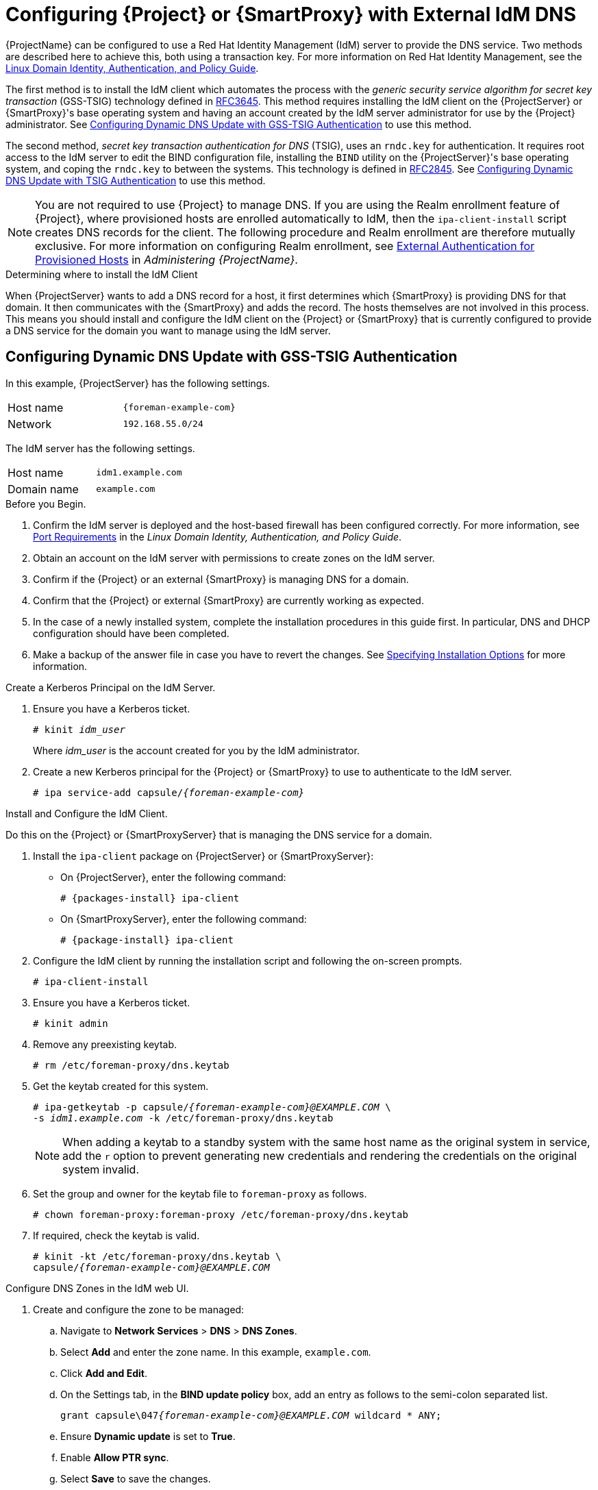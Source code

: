 [[configuring_satellite_external_idm_dns]]

= Configuring {Project} or {SmartProxy} with External IdM DNS

{ProjectName} can be configured to use a Red{nbsp}Hat Identity Management (IdM) server to provide the DNS service. Two methods are described here to achieve this, both using a transaction key. For more information on Red{nbsp}Hat Identity Management, see the https://access.redhat.com/documentation/en-US/Red_Hat_Enterprise_Linux/7/html/Linux_Domain_Identity_Authentication_and_Policy_Guide/[Linux Domain Identity, Authentication, and Policy Guide].

The first method is to install the IdM client which automates the process with the _generic security service algorithm for secret key transaction_ (GSS-TSIG) technology defined in https://tools.ietf.org/html/rfc3645[RFC3645]. This method requires installing the IdM client on the {ProjectServer} or {SmartProxy}'s base operating system and having an account created by the IdM server administrator for use by the {Project} administrator. See xref:configuring_dynamic_dns_Update_with_gss-tsig_authentication[] to use this method.

The second method, _secret key transaction authentication for DNS_ (TSIG), uses an `rndc.key` for authentication. It requires root access to the IdM server to edit the BIND configuration file, installing the `BIND` utility on the {ProjectServer}'s base operating system, and coping the `rndc.key` to between the systems. This technology is defined in https://tools.ietf.org/html/rfc2845[RFC2845]. See xref:configuring_dynamic_dns_update_with_tsig_authentication[] to use this method.

[NOTE]
You are not required to use {Project} to manage DNS. If you are using the Realm enrollment feature of {Project}, where provisioned hosts are enrolled automatically to IdM, then the `ipa-client-install` script creates DNS records for the client. The following procedure and Realm enrollment are therefore mutually exclusive. For more information on configuring Realm enrollment, see https://access.redhat.com/documentation/en-us/red_hat_satellite/{ProductVersion}/html/administering_red_hat_satellite/chap-red_hat_satellite-administering_red_hat_satellite-configuring_external_authentication#sect-{Project_Link}-Administering_{Project_Link}-Configuring_External_Authentication-External_Authentication_for_Provisioned_Hosts[External Authentication for Provisioned Hosts] in _Administering {ProjectName}_.

.Determining where to install the IdM Client

When {ProjectServer} wants to add a DNS record for a host, it first determines which {SmartProxy} is providing DNS for that domain. It then communicates with the {SmartProxy} and adds the record. The hosts themselves are not involved in this process. This means you should install and configure the IdM client on the {Project} or {SmartProxy} that is currently configured to provide a DNS service for the domain you want to manage using the IdM server.

[[configuring_dynamic_dns_Update_with_gss-tsig_authentication]]
== Configuring Dynamic DNS Update with GSS-TSIG Authentication

In this example, {ProjectServer} has the following settings.
[cols="50%,50%"]
|====
|Host name | `{foreman-example-com}`
| Network  | `192.168.55.0/24`
|====

The IdM server has the following settings.
[cols="50%,50%"]
|====
|Host name   |     `idm1.example.com`
|Domain name |    `example.com`
|====


.Before you Begin.

. Confirm the IdM server is deployed and the host-based firewall has been configured correctly. For more information, see https://access.redhat.com/documentation/en-US/Red_Hat_Enterprise_Linux/7/html/Linux_Domain_Identity_Authentication_and_Policy_Guide/installing-ipa.html#prereq-ports[Port Requirements] in the _Linux Domain Identity, Authentication, and Policy Guide_.
. Obtain an account on the IdM server with permissions to create zones on the IdM server.
. Confirm if the {Project} or an external {SmartProxy} is managing DNS for a domain.
. Confirm that the {Project} or external {SmartProxy} are currently working as expected.
. In the case of a newly installed system, complete the installation procedures in this guide first. In particular, DNS and DHCP configuration should have been completed.
. Make a backup of the answer file in case you have to revert the changes. See link:https://access.redhat.com/documentation/en-us/red_hat_satellite/{ProductVersion}/html/installing_satellite_server_from_a_connected_network/#specifying_installation_options[Specifying Installation Options] for more information.

.Create a Kerberos Principal on the IdM Server.

. Ensure you have a Kerberos ticket.
+
[options="nowrap" subs="+quotes"]
----
# kinit _idm_user_
----
Where _idm_user_ is the account created for you by the IdM administrator.

. Create a new Kerberos principal for the {Project} or {SmartProxy} to use to authenticate to the IdM server.
+
[options="nowrap" subs="+quotes,attributes"]
----
# ipa service-add capsule/_{foreman-example-com}_
----

.Install and Configure the IdM Client.

Do this on the {Project} or {SmartProxyServer} that is managing the DNS service for a domain.

. Install the `ipa-client` package on {ProjectServer} or {SmartProxyServer}:
+
* On {ProjectServer}, enter the following command:
+
[options="nowrap" subs="+quotes,attributes"]
----
# {packages-install} ipa-client
----
+
* On {SmartProxyServer}, enter the following command:
+
[options="nowrap" subs="+quotes,attributes"]
----
# {package-install} ipa-client
----

. Configure the IdM client by running the installation script and following the on-screen prompts.
+
[options="nowrap"]
----
# ipa-client-install
----

. Ensure you have a Kerberos ticket.
+
[options="nowrap"]
----
# kinit admin
----

. Remove any preexisting keytab.
+
[options="nowrap"]
----
# rm /etc/foreman-proxy/dns.keytab
----

. Get the keytab created for this system.
+
[options="nowrap" subs="+quotes,attributes"]
----
# ipa-getkeytab -p capsule/_{foreman-example-com}@EXAMPLE.COM_ \
-s _idm1.example.com_ -k /etc/foreman-proxy/dns.keytab
----
[NOTE]
When adding a keytab to a standby system with the same host name as the original system in service, add the `r` option to prevent generating new credentials and rendering the credentials on the original system invalid.
+
. Set the group and owner for the keytab file to `foreman-proxy` as follows.
+
[options="nowrap"]
----
# chown foreman-proxy:foreman-proxy /etc/foreman-proxy/dns.keytab
----

. If required, check the keytab is valid.
+
[options="nowrap" subs="+quotes,attributes"]
----
# kinit -kt /etc/foreman-proxy/dns.keytab \
capsule/_{foreman-example-com}@EXAMPLE.COM_
----

.Configure DNS Zones in the IdM web UI.

. Create and configure the zone to be managed:
.. Navigate to *Network Services* > *DNS* > *DNS Zones*.
.. Select *Add* and enter the zone name. In this example, `example.com`.
.. Click *Add and Edit*.
.. On the Settings tab, in the *BIND update policy* box, add an entry as follows to the semi-colon separated list.
+
[options="nowrap" subs="+quotes,attributes"]
----
grant capsule\047__{foreman-example-com}@EXAMPLE.COM__ wildcard * ANY;
----

.. Ensure *Dynamic update* is set to *True*.
.. Enable *Allow PTR sync*.
.. Select *Save* to save the changes.

. Create and Configure the reverse zone.
.. Navigate to *Network Services* > *DNS* > *DNS Zones*.
.. Select *Add*.
.. Select *Reverse zone IP network* and add the network address in CIDR format to enable reverse lookups.
.. Click *Add and Edit*.
.. On the *Settings* tab, in the *BIND update policy* box, add an entry as follows to the semi-colon separated list:
+
[options="nowrap" subs="+quotes,attributes"]
----
grant capsule\047__{foreman-example-com}@EXAMPLE.COM__ wildcard * ANY;
----

.. Ensure *Dynamic update* is set to *True*.
.. Select *Save* to save the changes.


.Configure the {Project} or {SmartProxyServer} Managing the DNS Service for the Domain.

- On a {ProjectServer}'s base operating system.
+
[options="nowrap" subs="+quotes,attributes"]
----
{installer-scenario} \
--foreman-proxy-dns=true \
--foreman-proxy-dns-managed=true \
--foreman-proxy-dns-provider=nsupdate_gss \
--foreman-proxy-dns-server="_idm1.example.com_" \
--foreman-proxy-dns-tsig-principal="capsule/_{foreman-example-com}@EXAMPLE.COM_" \
--foreman-proxy-dns-tsig-keytab=/etc/foreman-proxy/dns.keytab \
--foreman-proxy-dns-reverse="55.168.192.in-addr.arpa" \
--foreman-proxy-dns-zone=_example.com_ \
--foreman-proxy-dns-ttl=86400
----

- On a {SmartProxyServer}'s base operating system.
+
[options="nowrap" subs="+quotes,attributes"]
----
# {installer-scenario-smartproxy} \
--foreman-proxy-dns=true \
--foreman-proxy-dns-managed=true \
--foreman-proxy-dns-provider=nsupdate_gss \
--foreman-proxy-dns-server="_idm1.example.com_" \
--foreman-proxy-dns-tsig-principal="capsule/_{foreman-example-com}@EXAMPLE.COM_" \
--foreman-proxy-dns-tsig-keytab=/etc/foreman-proxy/dns.keytab \
--foreman-proxy-dns-reverse="55.168.192.in-addr.arpa" \
--foreman-proxy-dns-zone=_example.com_ \
--foreman-proxy-dns-ttl=86400
----


Restart the {Project} or {SmartProxy}'s Proxy Service.

[options="nowrap"]
----
# systemctl restart foreman-proxy
----



.Update the Configuration in {Project} web UI.

After you have run the installation script to make any changes to a {SmartProxy}, instruct {Project} to scan the configuration on each affected {SmartProxy} as follows:

. Navigate to *Infrastructure* > *{SmartProxies}*.

. For each {SmartProxy} to be updated, from the *Actions* drop-down menu, select *Refresh*.

. Configure the domain:

.. Go to *Infrastructure* > *Domains* and select the domain name.
.. On the *Domain* tab, ensure *DNS {SmartProxy}* is set to the {SmartProxy} where the subnet is connected.

. Configure the subnet:

.. Go to *Infrastructure* > *Subnets* and select the subnet name.
.. On the *Subnet* tab, set *IPAM* to *None*.
.. On the *Domains* tab, ensure the domain to be managed by the IdM server is selected.
.. On the *{SmartProxies}* tab, ensure *Reverse DNS {SmartProxy}* is set to the {SmartProxy} where the subnet is connected.
.. Click *Submit* to save the changes.


[[configuring_dynamic_dns_update_with_tsig_authentication]]
== Configuring Dynamic DNS Update with TSIG Authentication


In this example, {ProjectServer} has the following settings.
[cols="50%,50%"]
|====
|IP address | `192.168.25.1`
|Host name | `{foreman-example-com}`
|====

The IdM server has the following settings.
[cols="50%,50%"]
|====
|Host name   |     `idm1.example.com`
|IP address | `192.168.25.2`
|Domain name |    `example.com`
|====

.Before you Begin

. Confirm the IdM Server is deployed and the host-based firewall has been configured correctly. For more information, see https://access.redhat.com/documentation/en-US/Red_Hat_Enterprise_Linux/7/html/Linux_Domain_Identity_Authentication_and_Policy_Guide/installing-ipa.html#prereq-ports[Port Requirements] in the _Linux Domain Identity, Authentication, and Policy Guide_.
. Obtain `root` user privileges on the IdM server.
. Confirm if the {Project} or an external {SmartProxy} is managing DNS for a domain.
. Confirm that the {Project} or external {SmartProxy} are currently working as expected.
. In the case of a newly installed system, complete the installation procedures in this guide first. In particular, DNS and DHCP configuration should have been completed.
. Make a backup of the answer file in case you have to revert the changes. See link:https://access.redhat.com/documentation/en-us/red_hat_satellite/{ProductVersion}/html/installing_satellite_server_from_a_connected_network/#specifying_installation_options[Specifying Installation Options] for more information.

.Enabling External Updates to the DNS Zone in the IdM Server

. On the IdM Server, add the following to the top of the `/etc/named.conf` file.
+
[options="nowrap"]
----
// This was added to allow Satellite Server at 192.168.25.1 to make DNS updates.
########################################################################
include "/etc/rndc.key";
controls  {
inet 192.168.25.2 port 953 allow { 192.168.25.1; } keys { "rndc-key"; };
};
########################################################################
----

. Reload `named` to make the changes take effect.
+
[options="nowrap" subs="+quotes,attributes"]
----
# systemctl reload named
----

. In the IdM web UI, go to *Network Services* > *DNS* > *DNS Zones*. Select the name of the zone. On the *Settings* tab:

.. Add the following in the `BIND update policy` box.
+
[options="nowrap" subs="+quotes"]
----
grant "rndc-key" zonesub ANY;
----

.. Ensure *Dynamic update* is set to *True*.

.. Click *Update* to save the changes.


. Copy the `/etc/rndc.key` file from the IdM server to {Project}'s base operating system as follows.
+
[options="nowrap" subs="+quotes,attributes"]
----
# scp /etc/rndc.key root@_{foreman-example-com}_:/etc/rndc.key
----

. Ensure that the ownership, permissions, and SELinux context are correct.
+
[options="nowrap" subs="+quotes"]
----
# restorecon -v /etc/rndc.key
# chown -v root:named /etc/rndc.key
# chmod -v 640 /etc/rndc.key
----


. On {ProjectServer}, run the installation script as follows to use the external DNS server.
+
[options="nowrap" subs="+quotes,attributes"]
----
# {installer-scenario} \
--foreman-proxy-dns=true \
--foreman-proxy-dns-managed=false \
--foreman-proxy-dns-provider=nsupdate \
--foreman-proxy-dns-server="192.168.25.2" \
--foreman-proxy-keyfile=/etc/rndc.key \
--foreman-proxy-dns-ttl=86400
----

.Testing External Updates to the DNS Zone in the IdM Server

. Install `bind-utils` for testing with `nsupdate`.
+
[options="nowrap" subs="+quotes,attributes"]
----
# {package-install} bind-utils
----

. Ensure the key in the `/etc/rndc.key` file on {ProjectServer} is the same one as used on the IdM server.
+
[options="nowrap" subs="+quotes"]
----
key "rndc-key" {
        algorithm hmac-md5;
        secret "_secret-key_==";
};
----

. On {ProjectServer}, create a test DNS entry for a host. For example, host `_test.example.com_` with an A record of `192.168.25.20` on the IdM server at `192.168.25.1`.
+
[options="nowrap" subs="+quotes"]
----
# echo -e "server 192.168.25.1\n \
update add _test.example.com_ 3600 IN A 192.168.25.20\n \
send\n" | nsupdate -k /etc/rndc.key
----

. On {ProjectServer}, test the DNS entry.
+
[options="nowrap" subs="+quotes"]
----
# nslookup _test.example.com_ 192.168.25.1
Server:		192.168.25.1
Address:	192.168.25.1#53

Name:	test.example.com
Address: 192.168.25.20
----

. To view the entry in the IdM web UI, go to *Network Services* > *DNS* > *DNS Zones*. Select the name of the zone and search for the host by name.

. If resolved successfully, remove the test DNS entry.
+
[options="nowrap" subs="+quotes"]
----
# echo -e "server 192.168.25.1\n \
update delete _test.example.com_ 3600 IN A 192.168.25.20\n \
send\n" | nsupdate -k /etc/rndc.key
----

. Confirm that the DNS entry was removed.
+
[options="nowrap" subs="+quotes"]
----
# nslookup _test.example.com_ 192.168.25.1
----
The above `nslookup` command fails and returns the SERVFAIL error message if the record was successfully deleted.

== Reverting to Internal DNS Service

To revert to using {ProjectServer} and {SmartProxyServer} as DNS providers, follow this procedure.

.On the {Project} or {SmartProxyServer} that is to manage DNS for the domain.
- If you backed up the answer file before the change to external DNS, restore the answer file and then run the installation script:
+
[options="nowrap", subs="+quotes,attributes"]
-----
# {foreman-installer}
-----
+
 - If you do not have a suitable backup of the answer file, back up the answer file now, and then run the installation script on {Project} and {SmartProxies} as described below.
+
See link:https://access.redhat.com/documentation/en-us/red_hat_satellite/{ProductVersion}/html/installing_satellite_server_from_a_connected_network/#specifying_installation_options[Specifying Installation Options] for more information on the answer file.

.To configure {Project} or {SmartProxy} as DNS server without using an answer file.
[options="nowrap" subs="+quotes,attributes"]
----
# {foreman-installer} \
--foreman-proxy-dns=true \
--foreman-proxy-dns-managed=true \
--foreman-proxy-dns-provider=nsupdate \
--foreman-proxy-dns-server="127.0.0.1"  \
--foreman-proxy-dns-tsig-principal="foremanproxy/_{foreman-example-com}@EXAMPLE.COM_" \
--foreman-proxy-dns-tsig-keytab=/etc/foreman-proxy/dns.keytab
----

See link:https://access.redhat.com/documentation/en-us/red_hat_satellite/{ProductVersion}/html/installing_capsule_server/performing-additional-configuration-on-capsule-server#configuring-dns-dhcp-and-tftp_capsule[Configuring DNS, DHCP, and TFTP on {SmartProxyServer}] for more information.


.Update the Configuration in {Project} web UI.

After you have run the installation script to make any changes to a {SmartProxy}, instruct {Project} to scan the configuration on each affected {SmartProxy} as follows:

. Navigate to *Infrastructure* > *{SmartProxies}*.

. For each {SmartProxy} to be updated, from the *Actions* drop-down menu, select *Refresh*.

. Configure the domain:

.. Go to *Infrastructure* > *Domains* and select the domain name.
.. On the *Domain* tab, ensure *DNS {SmartProxy}* is set to the {SmartProxy} where the subnet is connected.

. Configure the subnet:

.. Go to *Infrastructure* > *Subnets* and select the subnet name.
.. On the *Subnet* tab, set *IPAM* to *DHCP* or *Internal DB*.
.. On the *Domains* tab, ensure the domain to be managed by the {Project} or {SmartProxy} is selected.
.. On the *{SmartProxies}* tab, ensure *Reverse DNS {SmartProxy}* is set to the {SmartProxy} where the subnet is connected.
.. Click *Submit* to save the changes.
